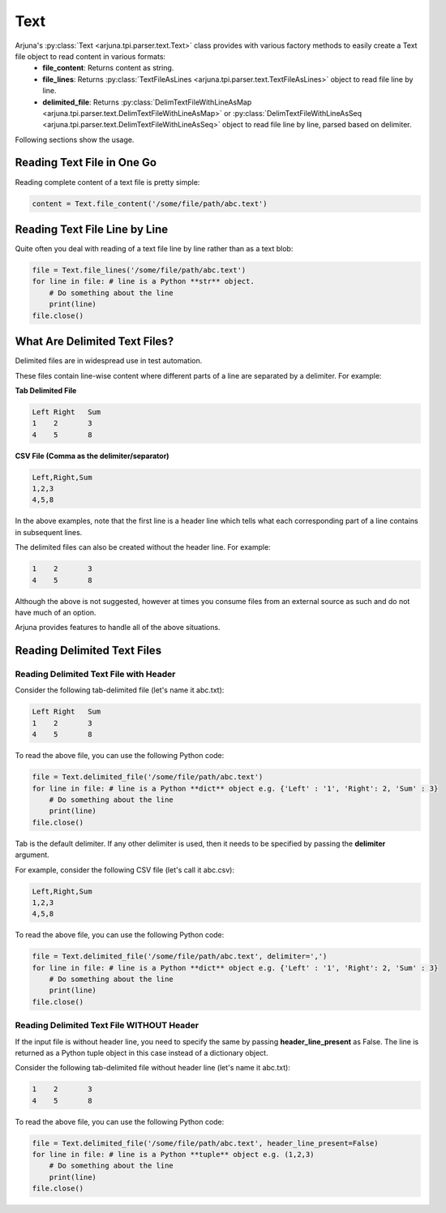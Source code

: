 .. _text_handling:

**Text**
========

Arjuna's :py:class:`Text <arjuna.tpi.parser.text.Text>` class provides with various factory methods to easily create a Text file object to read content in various formats:
    * **file_content**: Returns content as string.
    * **file_lines**: Returns :py:class:`TextFileAsLines <arjuna.tpi.parser.text.TextFileAsLines>` object to read file line by line.
    * **delimited_file**: Returns :py:class:`DelimTextFileWithLineAsMap <arjuna.tpi.parser.text.DelimTextFileWithLineAsMap>` or :py:class:`DelimTextFileWithLineAsSeq <arjuna.tpi.parser.text.DelimTextFileWithLineAsSeq>` object to read file line by line, parsed based on delimiter.

Following sections show the usage.

**Reading Text File** in One Go
-------------------------------

Reading complete content of a text file is pretty simple:

.. code-block:: python

    content = Text.file_content('/some/file/path/abc.text')

Reading Text File **Line by Line**
----------------------------------

Quite often you deal with reading of a text file line by line rather than as a text blob:

.. code-block:: python

    file = Text.file_lines('/some/file/path/abc.text')
    for line in file: # line is a Python **str** object.
        # Do something about the line
        print(line)
    file.close()

What Are **Delimited Text Files?**
----------------------------------

Delimited files are in widespread use in test automation. 

These files contain line-wise content where different parts of a line are separated by a delimiter. For example:

**Tab Delimited File**

.. code-block::

   Left	Right	Sum
   1	2	3
   4	5	8

**CSV File (Comma as the delimiter/separator)**

.. code-block::

   Left,Right,Sum
   1,2,3
   4,5,8

In the above examples, note that the first line is a header line which tells what each corresponding part of a line contains in subsequent lines.

The delimited files can also be created without the header line. For example:


.. code-block::

   1	2	3
   4	5	8

Although the above is not suggested, however at times you consume files from an external source as such and do not have much of an option.

Arjuna provides features to handle all of the above situations.


**Reading Delimited Text Files**
--------------------------------

Reading Delimited Text File with Header
^^^^^^^^^^^^^^^^^^^^^^^^^^^^^^^^^^^^^^^

Consider the following tab-delimited file (let's name it abc.txt):

.. code-block::

   Left	Right	Sum
   1	2	3
   4	5	8

To read the above file, you can use the following Python code:

.. code-block:: python

    file = Text.delimited_file('/some/file/path/abc.text')
    for line in file: # line is a Python **dict** object e.g. {'Left' : '1', 'Right': 2, 'Sum' : 3}
        # Do something about the line
        print(line)
    file.close()

Tab is the default delimiter. If any other delimiter is used, then it needs to be specified by passing the **delimiter** argument.

For example, consider the following CSV file (let's call it abc.csv):

.. code-block::

   Left,Right,Sum
   1,2,3
   4,5,8

To read the above file, you can use the following Python code:

.. code-block:: python

    file = Text.delimited_file('/some/file/path/abc.text', delimiter=',')
    for line in file: # line is a Python **dict** object e.g. {'Left' : '1', 'Right': 2, 'Sum' : 3}
        # Do something about the line
        print(line)
    file.close()

Reading Delimited Text File WITHOUT Header
^^^^^^^^^^^^^^^^^^^^^^^^^^^^^^^^^^^^^^^^^^

If the input file is without header line, you need to specify the same by passing **header_line_present** as False. The line is returned as a Python tuple object in this case instead of a dictionary object.

Consider the following tab-delimited file  without header line (let's name it abc.txt):

.. code-block::

   1	2	3
   4	5	8

To read the above file, you can use the following Python code:

.. code-block:: python

    file = Text.delimited_file('/some/file/path/abc.text', header_line_present=False)
    for line in file: # line is a Python **tuple** object e.g. (1,2,3)
        # Do something about the line
        print(line)
    file.close()
